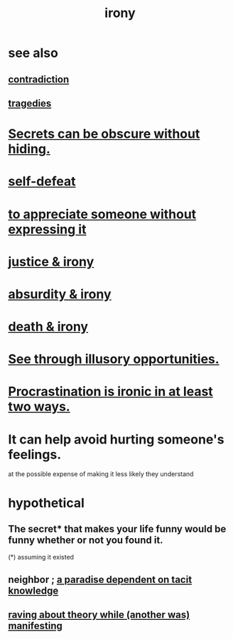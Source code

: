 :PROPERTIES:
:ID:       e8594ff4-8ca0-44ea-a349-f16163c376a7
:END:
#+title: irony
* see also
** [[id:7abaf6b7-7c59-4744-bddb-8a3bdfb11d8d][contradiction]]
** [[id:1259195a-a1a7-4249-b026-adaaa92f5e7e][tragedies]]
* [[id:dfa2dace-2441-460a-a25f-32fc2233cf08][Secrets can be obscure without hiding.]]
* [[id:40a6f0fe-373e-4cc8-94e5-744f54e4fecf][self-defeat]]
* [[id:b73e838b-17fb-4048-aacb-9d0f1fac3a9b][to appreciate someone without expressing it]]
* [[id:afecc0bb-68d0-4bc5-a656-f277a9a830db][justice & irony]]
* [[id:d3ec5d13-3bb8-4104-8436-10c04c96724c][absurdity & irony]]
* [[id:8f6e74cd-0a1a-48c6-8acf-d16f8efe54b2][death & irony]]
* [[id:73a7935c-5309-46e7-84e1-fb4c292f7ad0][See through illusory opportunities.]]
* [[id:25cf2802-ff12-4556-95ea-c3c215d8e043][Procrastination is ironic in at least two ways.]]
* It can help avoid hurting someone's feelings.
  at the possible expense of making it less likely they understand
* hypothetical
** The secret* that makes your life funny would be funny whether or not you found it.
   (*) assuming it existed
** neighbor ; [[id:594672a6-5eec-4ba3-aa30-1298ecbe65bf][a paradise dependent on tacit knowledge]]
** [[id:24aa6eee-42e7-432b-8df9-616d03aa7165][raving about theory while (another was) manifesting]]
